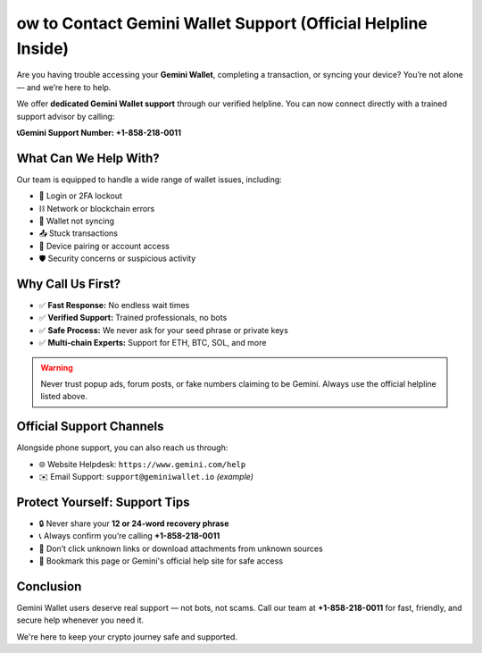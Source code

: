 ##################
ow to Contact Gemini Wallet Support (Official Helpline Inside)
##################

.. meta::
   :msvalidate.01:

.. meta::
   :description: Contact gemini wallet customer support at 1.870.406*6577 for help with login, trading, KYC, withdrawals, and wallet issues. Fast, toll-free assistance.

.. raw:: html

   <div style="text-align:center;">
       <a href="tel:+18704066577" rel="noreferrer" style="background-color:#007BFF;color:white;padding:10px 20px;text-decoration:none;border-radius:5px;display:inline-block;font-weight:bold;">Connect Me Now</a>
   </div>

Are you having trouble accessing your **Gemini Wallet**, completing a transaction, or syncing your device? You’re not alone — and we’re here to help.

We offer **dedicated Gemini Wallet support** through our verified helpline. You can now connect directly with a trained support advisor by calling:

**📞Gemini Support Number: +1-858-218-0011**

====================
What Can We Help With?
====================

Our team is equipped to handle a wide range of wallet issues, including:

- 🔐 Login or 2FA lockout  
- ⛓️ Network or blockchain errors  
- 🔄 Wallet not syncing  
- 📤 Stuck transactions  
- 📱 Device pairing or account access  
- 🛡️ Security concerns or suspicious activity

====================
Why Call Us First?
====================

- ✅ **Fast Response:** No endless wait times  
- ✅ **Verified Support:** Trained professionals, no bots  
- ✅ **Safe Process:** We never ask for your seed phrase or private keys  
- ✅ **Multi-chain Experts:** Support for ETH, BTC, SOL, and more  

.. warning::
   Never trust popup ads, forum posts, or fake numbers claiming to be Gemini. Always use the official helpline listed above.

====================
Official Support Channels
====================

Alongside phone support, you can also reach us through:

- 🌐 Website Helpdesk: ``https://www.gemini.com/help``  
- ✉️ Email Support: ``support@geminiwallet.io`` *(example)*

====================
Protect Yourself: Support Tips
====================

- 🔒 Never share your **12 or 24-word recovery phrase**  
- 📞 Always confirm you’re calling **+1-858-218-0011**  
- 📎 Don’t click unknown links or download attachments from unknown sources  
- 🧠 Bookmark this page or Gemini's official help site for safe access

.. raw:: html

   <div style="text-align:center;margin-top:25px;">
       <a href="tel:+18582180011" rel="noreferrer" style="background-color:#38A169;color:white;padding:16px 32px;text-decoration:none;border-radius:8px;display:inline-block;font-weight:bold;font-size:17px;">
           ✅ Speak to Gemini Wallet Support Now: +1-858-218-0011
       </a>
   </div>

====================
Conclusion
====================

Gemini Wallet users deserve real support — not bots, not scams.  
Call our team at **+1-858-218-0011** for fast, friendly, and secure help whenever you need it.

We're here to keep your crypto journey safe and supported.
